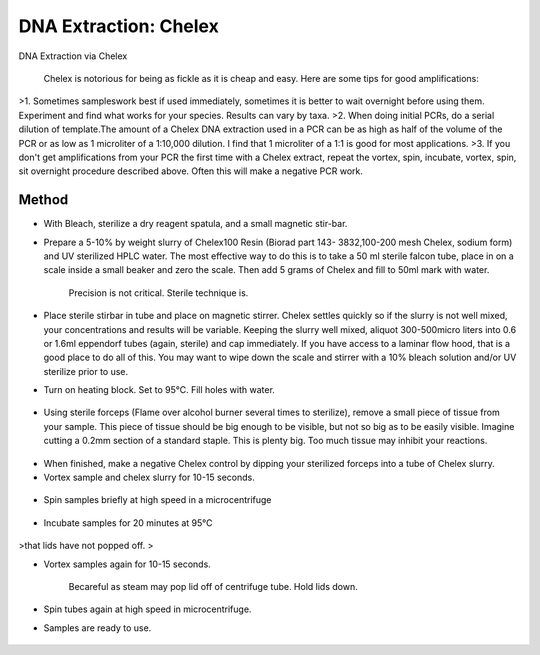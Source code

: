 DNA Extraction: Chelex
========================================================================================================

.. sectionauthor:: Paul Barber <paulbarber@ucla.edu>
.. tags:: dna,pcr,molecular-biology,extraction,chelex

DNA Extraction via Chelex




    Chelex is notorious for being as fickle as it is cheap and easy. Here are some tips for good amplifications:
>1. Sometimes sampleswork best if used immediately, sometimes it is better to wait overnight before using them. Experiment and find what works for your species. Results can vary by taxa.
>2. When doing initial PCRs, do a serial dilution of template.The amount of a Chelex DNA extraction used in a PCR can be as high as half of the volume of the PCR or as low as 1 microliter of a 1:10,000 dilution. I find that 1 microliter of a 1:1 is good for most applications.
>3. If you don't get amplifications from your PCR the first time with a Chelex extract, repeat the vortex, spin, incubate, vortex, spin, sit overnight procedure described above. Often this will make a negative PCR work.





Method
------

- With Bleach, sterilize a dry reagent spatula, and a small magnetic stir-bar.

-  Prepare a 5-10% by weight slurry of Chelex100 Resin (Biorad part 143- 3832,100-200 mesh Chelex, sodium form) and UV sterilized HPLC water. The most effective way to do this is to take a 50 ml sterile falcon tube, place in on a scale inside a small beaker and zero the scale. Then add 5 grams of Chelex and fill to 50ml mark with water. 

    Precision is not critical. Sterile technique is.

- Place sterile stirbar in tube and place on magnetic stirrer. Chelex settles quickly so if the slurry is not well mixed, your concentrations and results will be variable. Keeping the slurry well mixed, aliquot 300-500micro liters into 0.6 or 1.6ml eppendorf tubes (again, sterile) and cap immediately. If you have access to a laminar flow hood, that is a good place to do all of this. You may want to wipe down the scale and stirrer with a 10% bleach solution and/or UV sterilize prior to use.

- Turn on heating block. Set to 95°C. Fill holes with water.

.. figure:: /images/step/7192/chelex-water.jpg
   :alt: step/7192/chelex-water.jpg

- Using sterile forceps (Flame over alcohol burner several times to sterilize), remove a small piece of tissue from your sample. This piece of tissue should be big enough to be visible, but not so big as to be easily visible. Imagine cutting a 0.2mm section of a standard staple. This is plenty big. Too much tissue may inhibit your reactions.

.. figure:: /images/step/7193/chelex-flame.jpg
   :alt: step/7193/chelex-flame.jpg

    Sterilize forceps between samples.

- When finished, make a negative Chelex control by dipping your sterilized forceps into a tube of Chelex slurry.

- Vortex sample and chelex slurry for 10-15 seconds.

.. figure:: /images/step/7194/chelex-vortex.jpg
   :alt: step/7194/chelex-vortex.jpg

    Be sure lids are snapped on tightly before begining.

- Spin samples briefly at high speed in a microcentrifuge

.. figure:: /images/step/7195/chelex-centrifuge.jpg
   :alt: step/7195/chelex-centrifuge.jpg

- Incubate samples for 20 minutes at 95°C

.. figure:: /images/step/7196/chelex-heatblock.jpg
   :alt: step/7196/chelex-heatblock.jpg

    The block temperature may drop slightly when doing this step. This drop is normal. Check tubes while incubating to ensure
>that lids have not popped off.
>

- Vortex samples again for 10-15 seconds.

    Becareful as steam may pop lid off of centrifuge tube. Hold lids down.

- Spin tubes again at high speed in microcentrifuge.

- Samples are ready to use. 

.. figure:: /images/step/7199/chelex-result.jpg
   :alt: step/7199/chelex-result.jpg

    Only use supernate for PCR reactions. Chlex bead will inactivate Taq!






    This method is based, with permission, on an original protocol available 
    `here <(http://www.eeb.ucla.edu/Faculty/Barber/Web%20Protocols/Chelex%20Protocol-SLB.pdf>`__.

